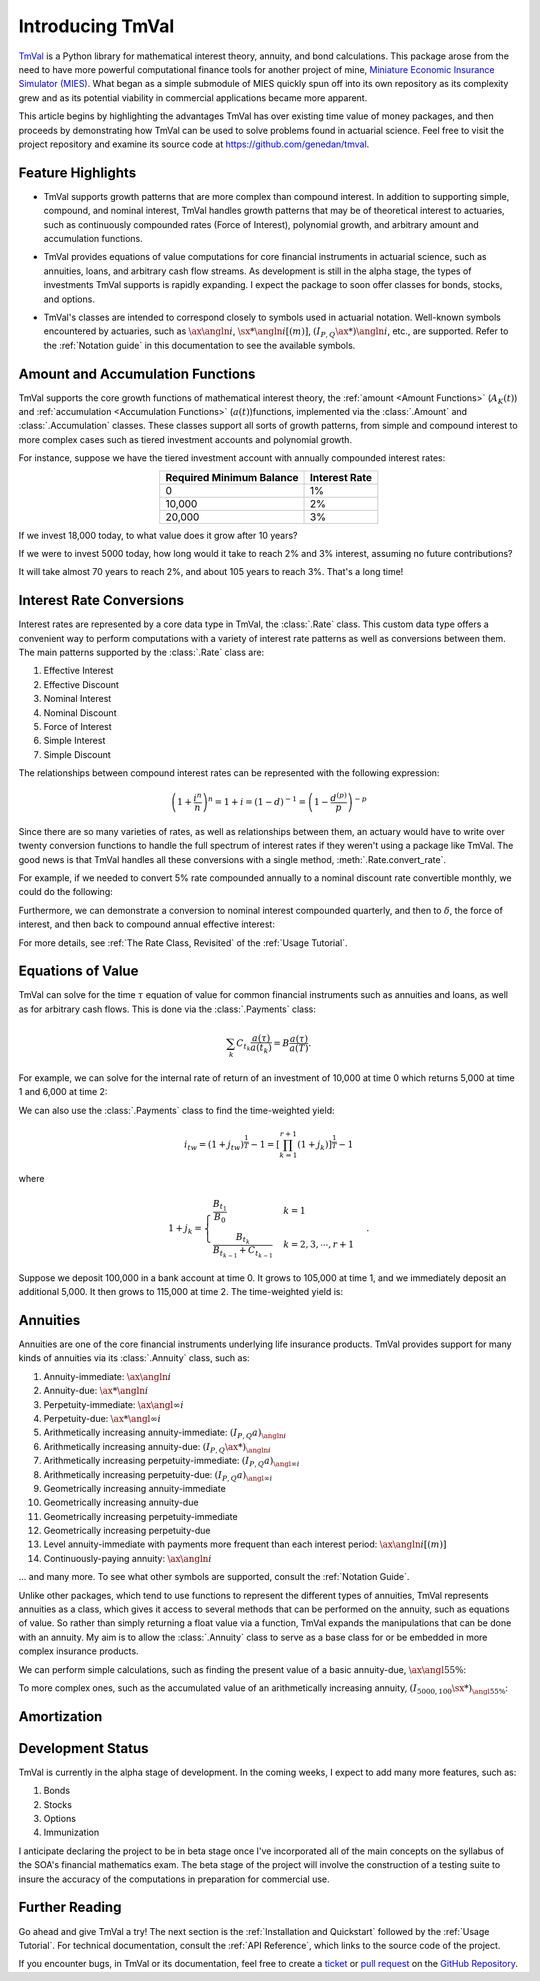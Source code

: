 ==================
Introducing TmVal
==================

.. title::
   Introducing TmVal - a Python Package for financial mathematics and interest theory

.. meta::
   :description: a Python Package for mathematical interest theory and time value of money computations
   :keywords: financial mathematics, interest theory, annuities, bonds, python, package
   :image property=og\:image: _images/tmval.png

`TmVal <https://github.com/genedan/tmval>`_ is a Python library for mathematical interest theory, annuity, and bond calculations. This package arose from the need to have more powerful computational finance tools for another project of mine, `Miniature Economic Insurance Simulator (MIES) <https://github.com/genedan/MIES/>`_. What began as a simple submodule of MIES quickly spun off into its own repository as its complexity grew and as its potential viability in commercial applications became more apparent.

This article begins by highlighting the advantages TmVal has over existing time value of money packages, and then proceeds by demonstrating how TmVal can be used to solve problems found in actuarial science. Feel free to visit the project repository and examine its source code at https://github.com/genedan/tmval.

Feature Highlights
===================

- TmVal supports growth patterns that are more complex than compound interest. In addition to supporting simple, compound, and nominal interest, TmVal handles growth patterns that may be of theoretical interest to actuaries, such as continuously compounded rates (Force of Interest), polynomial growth, and arbitrary amount and accumulation functions.

..

- TmVal provides equations of value computations for core financial instruments in actuarial science, such as annuities, loans, and arbitrary cash flow streams. As development is still in the alpha stage, the types of investments TmVal supports is rapidly expanding. I expect the package to soon offer classes for bonds, stocks, and options.

..

- TmVal's classes are intended to correspond closely to symbols used in actuarial notation. Well-known symbols encountered by actuaries, such as :math:`\ax{\angln i}`, :math:`\sx**{\angln i}[(m)]`, :math:`(I_{P,Q}\ax**{}){\angln i}`, etc., are supported. Refer to the :ref:`Notation guide` in this documentation to see the available symbols.

Amount and Accumulation Functions
==================================

TmVal supports the core growth functions of mathematical interest theory, the :ref:`amount <Amount Functions>` (:math:`A_K(t)`) and :ref:`accumulation <Accumulation Functions>` (:math:`a(t)`)functions, implemented via the :class:`.Amount` and :class:`.Accumulation` classes. These classes support all sorts of growth patterns, from simple and compound interest to more complex cases such as tiered investment accounts and polynomial growth.

For instance, suppose we have the tiered investment account with annually compounded interest rates:

.. rst-class:: right-align
.. table::
   :align: center

   +-------------------------+---------------+
   |Required Minimum Balance | Interest Rate |
   +=========================+===============+
   |0                        | 1%            |
   +-------------------------+---------------+
   |10,000                   | 2%            |
   +-------------------------+---------------+
   |20,000                   | 3%            |
   +-------------------------+---------------+

If we invest 18,000 today, to what value does it grow after 10 years?

.. ipython:: python

   from tmval import Amount, TieredBal

   tb = TieredBal(
       tiers=[0, 10000, 20000],
       rates=[.01, .02, .03]
   )

   amt = Amount(gr=tb, k=18000)
   print(amt.val(10))

If we were to invest 5000 today, how long would it take to reach 2% and 3% interest, assuming no future contributions?

.. ipython:: python

   print(tb.get_jump_times(k=5000))

It will take almost 70 years to reach 2%, and about 105 years to reach 3%. That's a long time!

Interest Rate Conversions
==========================

Interest rates are represented by a core data type in TmVal, the :class:`.Rate` class. This custom data type offers a convenient way to perform computations with a variety of interest rate patterns as well as conversions between them. The main patterns supported by the :class:`.Rate` class are:

#. Effective Interest
#. Effective Discount
#. Nominal Interest
#. Nominal Discount
#. Force of Interest
#. Simple Interest
#. Simple Discount

The relationships between compound interest rates can be represented with the following expression:

.. math::

   \left(1 + \frac{i^{n}}{n}\right)^n = 1 + i = (1-d)^{-1} = \left(1 - \frac{d^{(p)}}{p}\right)^{-p}

Since there are so many varieties of rates, as well as relationships between them, an actuary would have to write over twenty conversion functions to handle the full spectrum of interest rates if they weren't using a package like TmVal. The good news is that TmVal handles all these conversions with a single method, :meth:`.Rate.convert_rate`.

For example, if we needed to convert 5% rate compounded annually to a nominal discount rate convertible monthly, we could do the following:

.. ipython:: python

   from tmval import Rate

   i = Rate(.05)

   nom_d = i.convert_rate(
       pattern="Nominal Discount",
       freq=12
   )

   print(nom_d)

Furthermore, we can demonstrate a conversion to nominal interest compounded quarterly, and then to :math:`\delta`, the force of interest, and then back to compound annual effective interest:

.. ipython:: python

   nom_i = nom_d.convert_rate(
       pattern="Nominal Interest",
       freq=4
   )

   print(nom_i)

   delta = nom_i.convert_rate(
       pattern="Force of Interest"
   )

   print(delta)

   i2 = delta.convert_rate(
       pattern="Effective Interest",
       interval=1
   )

   print(i2)

For more details, see :ref:`The Rate Class, Revisited` of the :ref:`Usage Tutorial`.

Equations of Value
===================

TmVal can solve for the time :math:`\tau` equation of value for common financial instruments such as annuities and loans, as well as for arbitrary cash flows. This is done via the :class:`.Payments` class:


.. math::

   \sum_{k}C_{t_k}\frac{a(\tau)}{a(t_k)} = B\frac{a(\tau)}{a(T)}.

For example, we can solve for the internal rate of return of an investment of 10,000 at time 0 which returns 5,000 at time 1 and 6,000 at time 2:

.. ipython:: python

  from tmval import Payments

  pmts = Payments(
      amounts=[-10000, 5000, 6000],
      times=[0, 1, 2]
  )

  # internal rate of return
  print(pmts.irr())

We can also use the :class:`.Payments` class to find the time-weighted yield:

.. math::

   i_{tw} = (1 + j_{tw})^{\frac{1}{T}} -1 = \left[ \prod_{k=1}^{r+1} (1 + j_k)\right]^{\frac{1}{T}} - 1

where

.. math::

   1 + j_k = \begin{cases}
   \frac{B_{t_1}}{B_0} & k = 1\\
   \frac{B_{t_k}}{B_{t_{k-1}} + C_{t_{k-1}}} & k = 2, 3, \cdots, r+1
   \end{cases}.

Suppose we deposit 100,000 in a bank account at time 0. It grows to 105,000 at time 1, and we immediately deposit an additional 5,000. It then grows to 115,000 at time 2. The time-weighted yield is:

.. ipython:: python

   pmts = Payments(
      amounts=[100000, 5000],
      times=[0, 1]
   )

   i = pmts.time_weighted_yield(
      balance_times=[0, 1, 2],
      balance_amounts=[100000, 105000, 115000],
      annual=True
   )

   # time-weighted yield
   print(i)

Annuities
==========

Annuities are one of the core financial instruments underlying life insurance products. TmVal provides support for many kinds of annuities via its :class:`.Annuity` class, such as:

#. Annuity-immediate: :math:`\ax{\angln i}`
#. Annuity-due: :math:`\ax**{\angln i}`
#. Perpetuity-immediate: :math:`\ax{\angl{\infty} i}`
#. Perpetuity-due: :math:`\ax**{\angl{\infty} i}`
#. Arithmetically increasing annuity-immediate: :math:`(I_{P, Q} a)_{\angln i}`
#. Arithmetically increasing annuity-due: :math:`(I_{P, Q} \ax**{})_{\angln i}`
#. Arithmetically increasing perpetuity-immediate: :math:`(I_{P, Q} a)_{\angl{\infty} i}`
#. Arithmetically increasing perpetuity-due: :math:`(I_{P, Q} a)_{\angl{\infty} i}`
#. Geometrically increasing annuity-immediate
#. Geometrically increasing annuity-due
#. Geometrically increasing perpetuity-immediate
#. Geometrically increasing perpetuity-due
#. Level annuity-immediate with payments more frequent than each interest period: :math:`\ax{\angln i}[(m)]`
#. Continuously-paying annuity: :math:`\ax*{\angln i}`

... and many more. To see what other symbols are supported, consult the :ref:`Notation Guide`.

Unlike other packages, which tend to use functions to represent the different types of annuities, TmVal represents annuities as a class, which gives it access to several methods that can be performed on the annuity, such as equations of value. So rather than simply returning a float value via a function, TmVal expands the manipulations that can be done with an annuity. My aim is to allow the :class:`.Annuity` class to serve as a base class for or be embedded in more complex insurance products.

We can perform simple calculations, such as finding the present value of a basic annuity-due, :math:`\ax{\angl{5} 5\%}`:

.. ipython:: python

   from tmval import Annuity

   print(Annuity(gr=.05, n=5).pv())

To more complex ones, such as the accumulated value of an arithmetically increasing annuity, :math:`(I_{5000, 100}\sx**{})_{{\angl{5} 5\%}}`:

.. ipython:: python

   ann = Annuity(
       amount=5000,
       gr=.05,
       n=5,
       aprog=100,
       imd='due'
   )

   print(ann.sv())

Amortization
=============

Development Status
===================

TmVal is currently in the alpha stage of development. In the coming weeks, I expect to add many more features, such as:

#. Bonds
#. Stocks
#. Options
#. Immunization

I anticipate declaring the project to be in beta stage once I've incorporated all of the main concepts on the syllabus of the SOA's financial mathematics exam. The beta stage of the project will involve the construction of a testing suite to insure the accuracy of the computations in preparation for commercial use.

Further Reading
================

Go ahead and give TmVal a try! The next section is the :ref:`Installation and Quickstart` followed by the :ref:`Usage Tutorial`. For technical documentation, consult the :ref:`API Reference`, which links to the source code of the project.

If you encounter bugs, in TmVal or its documentation, feel free to create a `ticket <https://github.com/genedan/tmval/issues>`_ or `pull request <https://github.com/genedan/tmval/pulls>`_ on the `GitHub Repository <https://github.com/genedan/tmval>`_.